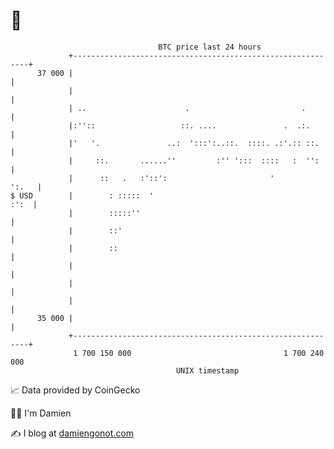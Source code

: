 * 👋

#+begin_example
                                    BTC price last 24 hours                    
                +------------------------------------------------------------+ 
         37 000 |                                                            | 
                |                                                            | 
                | ..                      .                         .        | 
                |:''::                   ::. ....               .  .:.       | 
                |'   '.               ..:  ':::':..::.  ::::. .:'.:: ::.     | 
                |     ::.       ......''         :'' ':::  ::::   :  '':     | 
                |      ::   .   :'::':                       '         ':.   | 
   $ USD        |        : :::::  '                                     :':  | 
                |        :::::''                                             | 
                |        ::'                                                 | 
                |        ::                                                  | 
                |                                                            | 
                |                                                            | 
                |                                                            | 
         35 000 |                                                            | 
                +------------------------------------------------------------+ 
                 1 700 150 000                                  1 700 240 000  
                                        UNIX timestamp                         
#+end_example
📈 Data provided by CoinGecko

🧑‍💻 I'm Damien

✍️ I blog at [[https://www.damiengonot.com][damiengonot.com]]
